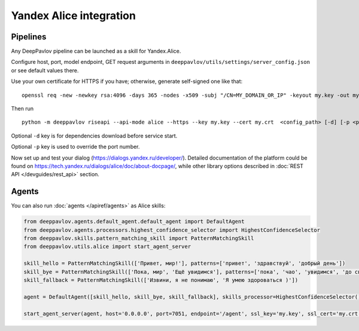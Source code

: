 Yandex Alice integration
========================


Pipelines
~~~~~~~~~


Any DeepPavlov pipeline can be launched as a skill for Yandex.Alice.

Configure host, port, model endpoint, GET request arguments in ``deeppavlov/utils/settings/server_config.json`` or see default values there.

Use your own certificate for HTTPS if you have; otherwise, generate self-signed one like that:

::

    openssl req -new -newkey rsa:4096 -days 365 -nodes -x509 -subj "/CN=MY_DOMAIN_OR_IP" -keyout my.key -out my.crt

Then run

::

    python -m deeppavlov riseapi --api-mode alice --https --key my.key --cert my.crt  <config_path> [-d] [-p <port_number>]


Optional ``-d`` key is for dependencies download before service start.

Optional ``-p`` key is used to override the port number.

Now set up and test your dialog (https://dialogs.yandex.ru/developer/). Detailed documentation of the platform could be
found on https://tech.yandex.ru/dialogs/alice/doc/about-docpage/, while other library options described in
:doc:`REST API </devguides/rest_api>` section.


Agents
~~~~~~

You can also run :doc:`agents </apiref/agents>` as Alice skills:

.. code:: python

    from deeppavlov.agents.default_agent.default_agent import DefaultAgent
    from deeppavlov.agents.processors.highest_confidence_selector import HighestConfidenceSelector
    from deeppavlov.skills.pattern_matching_skill import PatternMatchingSkill
    from deeppavlov.utils.alice import start_agent_server

    skill_hello = PatternMatchingSkill(['Привет, мир!'], patterns=['привет', 'здравствуй', 'добрый день'])
    skill_bye = PatternMatchingSkill(['Пока, мир', 'Ещё увидимся'], patterns=['пока', 'чао', 'увидимся', 'до свидания'])
    skill_fallback = PatternMatchingSkill(['Извини, я не понимаю', 'Я умею здороваться )'])

    agent = DefaultAgent([skill_hello, skill_bye, skill_fallback], skills_processor=HighestConfidenceSelector())

    start_agent_server(agent, host='0.0.0.0', port=7051, endpoint='/agent', ssl_key='my.key', ssl_cert='my.crt')
